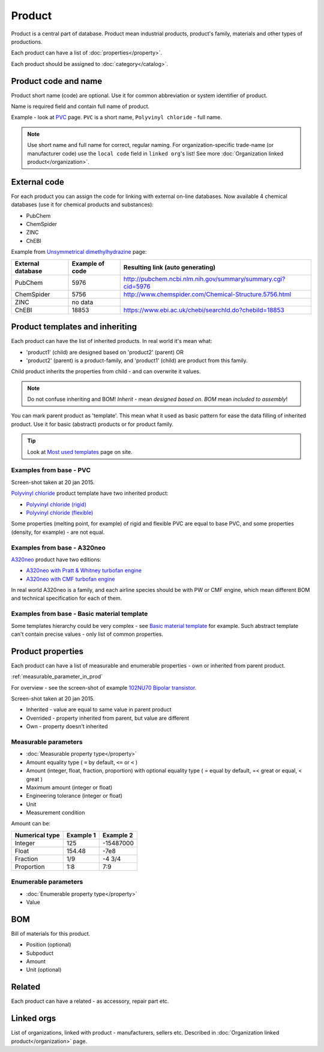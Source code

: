=======
Product
=======

Product is a central part of database. Product mean industrial products, product's family, materials and other types of productions.

Each product can have a list of :doc:`properties</property>`.

Each product should be assigned to :doc:`category</catalog>`.

Product code and name
---------------------

Product short name (code) are optional. Use it for common abbreviation or system identifier of product.

Name is required field and contain full name of product.

Example - look at `PVC <http://www.naiveshark.com/product/product/159/>`_ page. ``PVC`` is a short name, ``Polyvinyl chloride`` - full name.

.. Note::
   Use short name and full name for correct, regular naming. For organization-specific trade-name (or manufacturer code) use the ``local code`` field in ``linked org``'s list! See more :doc:`Organization linked product</organization>`.
   
External code
-------------

For each product you can assign the code for linking with external on-line databases. Now available 4 chemical databases (use it for chemical products and substances):

* PubChem
* ChemSpider
* ZINC
* ChEBI

Example from `Unsymmetrical dimethylhydrazine <http://www.naiveshark.com/product/product/178/>`_ page:

=====================  =================  ===============================================================
External database      Example of code    Resulting link (auto generating)
=====================  =================  ===============================================================
PubChem                5976               http://pubchem.ncbi.nlm.nih.gov/summary/summary.cgi?cid=5976
ChemSpider             5756               http://www.chemspider.com/Chemical-Structure.5756.html
ZINC                   no data
ChEBI                  18853              https://www.ebi.ac.uk/chebi/searchId.do?chebiId=18853
=====================  =================  ===============================================================
   
Product templates and inheriting
--------------------------------

Each product can have the list of inherited products. In real world it's mean what:

* 'product1' (child) are designed based on 'product2' (parent) OR
* 'product2' (parent) is a product-family, and 'product1' (child) are product from this family.

Child product inherits the properties from child - and can overwrite it values.

.. Note::
   Do not confuse inheriting and BOM! *Inherit* - mean *designed based on*. *BOM* mean *included to assembly*!

You can mark parent product as 'template'. This mean what it used as basic pattern for ease the data filling of inherited product. Use it for basic (abstract) products or for product family.

.. Tip::
   Look at `Most used templates <http://www.naiveshark.com/data_extraction/most_used_templates/>`_ page on site.
   
Examples from base - PVC
^^^^^^^^^^^^^^^^^^^^^^^^

.. image:: img/site/product/PVC_Polyvinyl_chloride_NaiveShark_product.png
Screen-shot taken at 20 jan 2015.

`Polyvinyl chloride <http://www.naiveshark.com/product/product/159/>`_ product template have two inherited product:

* `Polyvinyl chloride (rigid) <http://www.naiveshark.com/product/product/160/>`_
* `Polyvinyl chloride (flexible) <http://www.naiveshark.com/product/product/161/>`_

Some properties (melting point, for example) of rigid and flexible PVC are equal to base PVC, and some properties (density, for example) - are not equal.

Examples from base - A320neo
^^^^^^^^^^^^^^^^^^^^^^^^^^^^

`A320neo <http://www.naiveshark.com/product/product/45/>`_ product have two editions:

* `A320neo with Pratt & Whitney turbofan engine <http://www.naiveshark.com/product/product/46/>`_
* `A320neo with CMF turbofan engine <http://www.naiveshark.com/product/product/47/>`_

In real world A320neo is a family, and each airline species should be with PW or CMF engine, which mean different BOM and technical specification for each of them.

Examples from base - Basic material template
^^^^^^^^^^^^^^^^^^^^^^^^^^^^^^^^^^^^^^^^^^^^

Some templates hierarchy could be very complex - see `Basic material template <http://www.naiveshark.com/product/product/48/>`_ for example. Such abstract template can't contain precise values - only list of common properties.

Product properties
------------------

Each product can have a list of measurable and enumerable properties - own or inherited from parent product.

:ref:`measurable_parameter_in_prod`

For overview - see the screen-shot of example `102NU70 Bipolar transistor <http://www.naiveshark.com/product/product/6947/>`_.

.. image:: img/site/product/102NU70_NaiveShark_product.png
Screen-shot taken at 20 jan 2015.

* Inherited - value are equal to same value in parent product
* Overrided - property inherited from parent, but value are different
* Own - property doesn't inherited


.. _measurable_parameter_in_prod:

Measurable parameters
^^^^^^^^^^^^^^^^^^^^^
* :doc:`Measurable property type</property>`
* Amount equality type ( ``=`` by default, ``<=`` or ``<`` )
* Amount (integer, float, fraction, proportion) with optional equality type ( = equal by default, =< great or equal, < great )
* Maximum amount (integer or float)
* Engineering tolerance (integer or float)
* Unit
* Measurement condition

Amount can be:

======================  ==========  ==========
Numerical type          Example 1   Example 2
======================  ==========  ==========
Integer                 125         -15487000
Float                   154.48      -7e8
Fraction                1/9         -4 3/4
Proportion              1:8         7:9
======================  ==========  ==========

Enumerable parameters
^^^^^^^^^^^^^^^^^^^^^

* :doc:`Enumerable property type</property>`
* Value

BOM
---

Bill of materials for this product.

* Position (optional)
* Subpoduct
* Amount
* Unit (optional)

Related
-------
Each product can have a related - as accessory, repair part etc.

Linked orgs
-----------

List of organizations, linked with product - manufacturers, sellers etc. Described in :doc:`Organization linked product</organization>` page.
